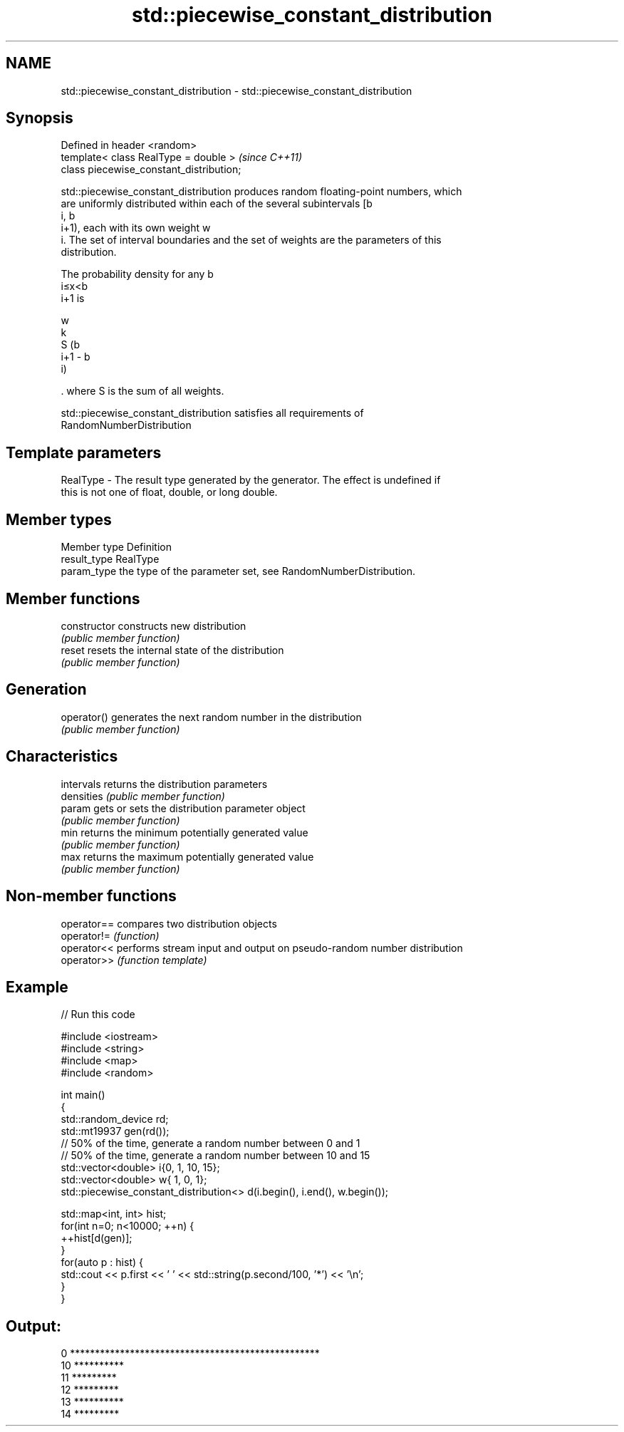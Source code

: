 .TH std::piecewise_constant_distribution 3 "2018.03.28" "http://cppreference.com" "C++ Standard Libary"
.SH NAME
std::piecewise_constant_distribution \- std::piecewise_constant_distribution

.SH Synopsis
   Defined in header <random>
   template< class RealType = double >     \fI(since C++11)\fP
   class piecewise_constant_distribution;

   std::piecewise_constant_distribution produces random floating-point numbers, which
   are uniformly distributed within each of the several subintervals [b
   i, b
   i+1), each with its own weight w
   i. The set of interval boundaries and the set of weights are the parameters of this
   distribution.

   The probability density for any b
   i≤x<b
   i+1 is

   w
   k
   S (b
   i+1 - b
   i)

   . where S is the sum of all weights.

   std::piecewise_constant_distribution satisfies all requirements of
   RandomNumberDistribution

.SH Template parameters

   RealType - The result type generated by the generator. The effect is undefined if
              this is not one of float, double, or long double.

.SH Member types

   Member type Definition
   result_type RealType
   param_type  the type of the parameter set, see RandomNumberDistribution.

.SH Member functions

   constructor   constructs new distribution
                 \fI(public member function)\fP 
   reset         resets the internal state of the distribution
                 \fI(public member function)\fP 
.SH Generation
   operator()    generates the next random number in the distribution
                 \fI(public member function)\fP 
.SH Characteristics
   intervals     returns the distribution parameters
   densities     \fI(public member function)\fP 
   param         gets or sets the distribution parameter object
                 \fI(public member function)\fP 
   min           returns the minimum potentially generated value
                 \fI(public member function)\fP 
   max           returns the maximum potentially generated value
                 \fI(public member function)\fP 

.SH Non-member functions

   operator== compares two distribution objects
   operator!= \fI(function)\fP 
   operator<< performs stream input and output on pseudo-random number distribution
   operator>> \fI(function template)\fP 

.SH Example

   
// Run this code

 #include <iostream>
 #include <string>
 #include <map>
 #include <random>
  
 int main()
 {
     std::random_device rd;
     std::mt19937 gen(rd());
     // 50% of the time, generate a random number between 0 and 1
     // 50% of the time, generate a random number between 10 and 15
     std::vector<double> i{0,  1, 10, 15};
     std::vector<double> w{  1,  0,  1};
     std::piecewise_constant_distribution<> d(i.begin(), i.end(), w.begin());
  
     std::map<int, int> hist;
     for(int n=0; n<10000; ++n) {
         ++hist[d(gen)];
     }
     for(auto p : hist) {
         std::cout << p.first << ' ' << std::string(p.second/100, '*') << '\\n';
     }
 }

.SH Output:

 0 **************************************************
 10 **********
 11 *********
 12 *********
 13 **********
 14 *********
